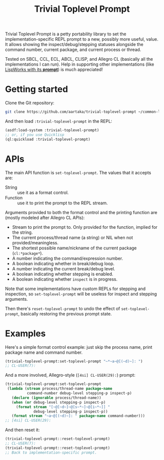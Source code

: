#+TITLE:Trivial Toplevel Prompt

Trivial Toplevel Prompt is a petty portability library to set the
implementation-specific REPL prompt to a new, possibly more useful,
value. It allows showing the inspect/debug/stepping statuses alongside
the command number, current package, and current process or thread.

Tested on SBCL, CCL, ECL, ABCL, CLISP, and Allegro CL (basically all
the implementations I can run). Help in supporting other
implementations (like [[http://www.lispworks.com/documentation/lw80/lw/lw-lispworks-87.htm#lispworks_marker-line-3817][LispWorks with its *prompt*]]) is much
appreciated!

* Getting started
Clone the Git repository:
#+begin_src sh
  git clone https://github.com/aartaka/trivial-toplevel-prompt ~/common-lisp/
#+end_src

And then load ~:trivial-toplevel-prompt~ in the REPL:
#+begin_src lisp
  (asdf:load-system :trivial-toplevel-prompt)
  ;; or, if you use Quicklisp
  (ql:quickload :trivial-toplevel-prompt)
#+end_src

* APIs

The main API function is =set-toplevel-prompt=. The values that it
accepts are:
- String :: use it as a format control.
- Function :: use it to print the prompt to the REPL stream.

Arguments provided to both the format control and the printing
function are (mostly modeled after Allegro CL APIs):
- Stream to print the prompt to. Only provided for the function, implied for the string.
- The current process/thread name (a string) or NIL when not provided/meaningless.
- The shortest possible name/nickname of the current package (=cl:*package*=).
- A number indicating the command/expression number.
- A boolean indicating whether in break/debug loop.
- A number indicating the current break/debug level.
- A boolean indicating whether stepping is enabled.
- A boolean indicating whether =inspect= is in progress.

Note that some implementations have custom REPLs for stepping and
inspection, so =set-toplevel-prompt= will be useless for inspect and
stepping arguments.

Then there's =reset-toplevel-prompt= to undo the effect of =set-toplevel-prompt=, basically restoring the previous prompt state.

* Examples

Here's a simple format control example: just skip the process name, print package name and command number.
#+begin_src lisp
  (trivial-toplevel-prompt:set-toplevel-prompt "~*~a~@[(~d)~]: ")
  ;; CL-USER(7):
#+end_src

And a more involved, Allegro-style (=[4si] CL-USER(29):=) prompt:
#+begin_src lisp
  (trivial-toplevel-prompt:set-toplevel-prompt
   (lambda (stream process/thread-name package-name
            command-number debug-level stepping-p inspect-p)
     (declare (ignorable process/thread-name))
     (when (or debug-level stepping-p inspect-p)
       (format stream "[~@[~d~]~@[s~*~]~@[i~*~]] "
               debug-level stepping-p inspect-p))
     (format stream "~a~@[(~d)~]: " package-name command-number)))
  ;; [4si] CL-USER(29):
#+end_src

And then reset it:
#+begin_src lisp
  (trivial-toplevel-prompt::reset-toplevel-prompt)
  ;; CL-USER(7):
  (trivial-toplevel-prompt::reset-toplevel-prompt)
  ;; Back to implementation-specific prompt.
#+end_src
